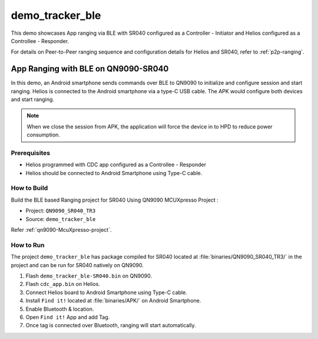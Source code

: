 ..
    Copyright 2020 NXP

    This software is owned or controlled by NXP and may only be used
    strictly in accordance with the applicable license terms.  By expressly
    accepting such terms or by downloading, installing, activating and/or
    otherwise using the software, you are agreeing that you have read, and
    that you agree to comply with and are bound by, such license terms.  If
    you do not agree to be bound by the applicable license terms, then you
    may not retain, install, activate or otherwise use the software.

.. _sr040-demo-tracker-ble:

=======================================================================
 demo_tracker_ble
=======================================================================

.. brief:start

This demo showcases App ranging via BLE with SR040 configured as a Controller - Initiator
and Helios configured as a Controllee - Responder.

For details on Peer-to-Peer ranging sequence and configuration details
for Helios and SR040, refer to :ref:`p2p-ranging`.

.. brief:end

App Ranging with BLE on QN9090-SR040
=======================================================================

In this demo, an Android smartphone sends commands over BLE to QN9090
to initialize and configure session and start ranging. Helios is connected
to the Android smartphone via a type-C USB cable. The APK would configure
both devices and start ranging.

.. note:: When we close the session from APK, the application will force
    the device in to HPD to reduce power consumption.

Prerequisites
^^^^^^^^^^^^^^^^^^^^^^^^^^^^^^^^^^^^^^^^^^^^^^^^^^^^^^^^^^^^^^^^^^^^^^^

- Helios programmed with CDC app configured as a Controllee - Responder
- Helios should be connected to Android Smartphone using Type-C cable.


How to Build
^^^^^^^^^^^^^^^^^^^^^^^^^^^^^^^^^^^^^^^^^^^^^^^^^^^^^^^^^^^^^^^^^^^^^^^

Build the BLE based Ranging project for SR040 Using QN9090 MCUXpresso Project :

- Project:  ``QN9090_SR040_TR3``
- Source:   ``demo_tracker_ble``

Refer :ref:`qn9090-McuXpresso-project`.

How to Run
^^^^^^^^^^^^^^^^^^^^^^^^^^^^^^^^^^^^^^^^^^^^^^^^^^^^^^^^^^^^^^^^^^^^^^^

The project ``demo_tracker_ble`` has package compiled for SR040 located at
:file:`binaries/QN9090_SR040_TR3/`
in the project and can be run for SR040 natively on QN9090.

1. Flash ``demo_tracker_ble-SR040.bin`` on QN9090.
#. Flash ``cdc_app.bin`` on Helios.
#. Connect Helios board to Android Smartphone using Type-C cable.
#. Install ``Find it!`` located at :file:`binaries/APK/` on Android Smartphone.
#. Enable Bluetooth & location.
#. Open ``Find it!`` App and add Tag.
#. Once tag is connected over Bluetooth, ranging will start automatically.


.. Refer below images for successfull Ranging!!!

.. image
